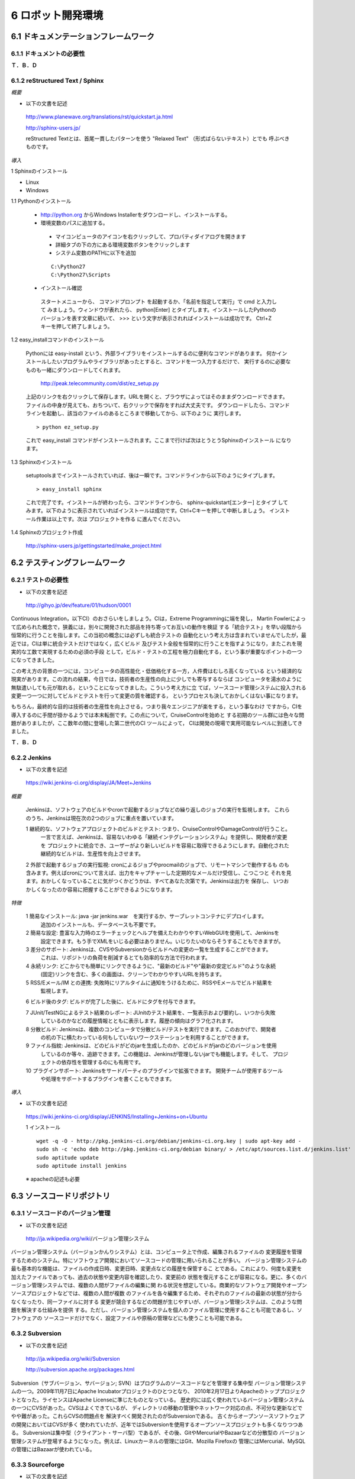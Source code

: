 ==================
6 ロボット開発環境
==================

--------------------------------------
6.1 ドキュメンテーションフレームワーク
--------------------------------------

~~~~~~~~~~~~~~~~~~~~~~~~~~
6.1.1 ドキュメントの必要性
~~~~~~~~~~~~~~~~~~~~~~~~~~

**Ｔ．Ｂ．Ｄ**

~~~~~~~~~~~~~~~~~~~~~~~~~~~~~~~~
6.1.2 reStructured Text / Sphinx
~~~~~~~~~~~~~~~~~~~~~~~~~~~~~~~~

*概要*

- 以下の文書を記述

 http://www.planewave.org/translations/rst/quickstart.ja.html

 http://sphinx-users.jp/

 reStructured Textとは、首尾一貫したパターンを使う "Relaxed Text" （形式ばらないテキスト）とでも
 呼ぶべきものです。

*導入*

1 Sphinxのインストール

- Linux

- Windows

1.1 Pythonのインストール

  - http://python.org からWindows Installerをダウンロードし、インストールする。
  - 環境変数のパスに追加する。

   - マイコンピュータのアイコンを右クリックして、プロパティダイアログを開きます
   - 詳細タブの下の方にある環境変数ボタンをクリックします
   - システム変数のPATHに以下を追加
   
   ::
   
     C:\Python27
     C:\Python27\Scripts

  - インストール確認

   スタートメニューから、 コマンドプロンプト を起動するか、「名前を指定して実行」で cmd と入力して
   みましょう。ウィンドウが表れたら、 python[Enter] とタイプします。インストールしたPythonの
   バージョンを表す文章に続いて、 >>> という文字が表示されればインストールは成功です。 
   Ctrl+Z キーを押して終了しましょう。

1.2 easy_installコマンドのインストール

  Pythonには easy-install という、外部ライブラリをインストールするのに便利なコマンドがあります。
  何かインストールしたいプログラムやライブラリがあったとすると、コマンドを一つ入力するだけで、
  実行するのに必要なものも一緒にダウンロードしてくれます。
  
   http://peak.telecommunity.com/dist/ez_setup.py

  上記のリンクを右クリックして保存します。URLを開くと、ブラウザによってはそのままダウンロードできます。
  ファイルの中身が見えても、おちついて、右クリックで保存をすれば大丈夫です。
  ダウンロードしたら、コマンドラインを起動し、該当のファイルのあるところまで移動してから、以下のように
  実行します。
  
  ::
  
    > python ez_setup.py

  これで easy_install コマンドがインストールされます。ここまで行けば次はとうとうSphinxのインストール
  になります。

1.3 Sphinxのインストール

  setuptoolsまでインストールされていれば、後は一瞬です。コマンドラインから以下のようにタイプします。

  ::
  
    > easy_install sphinx
  
  これで完了です。インストールが終わったら、コマンドラインから、 sphinx-quickstart[エンター] とタイプ
  してみます。以下のように表示されていればインストールは成功です。Ctrl+Cキーを押して中断しましょう。
  インストール作業は以上です。次は プロジェクトを作る に進んでください。

1.4 Sphinxのプロジェクト作成

  http://sphinx-users.jp/gettingstarted/make_project.html

------------------------------
6.2 テスティングフレームワーク
------------------------------

~~~~~~~~~~~~~~~~~~~~
6.2.1 テストの必要性
~~~~~~~~~~~~~~~~~~~~

- 以下の文書を記述

 http://gihyo.jp/dev/feature/01/hudson/0001

Continuous Integration，以下CI）のおさらいをしましょう。CIは，Extreme Programmingに端を発し，
Martin Fowlerによって広められた概念で，狭義には，別々に開発された部品を持ち寄ってお互いの動作を検証
する「統合テスト」を早い段階から恒常的に行うことを指します。この当初の概念には必ずしも統合テストの
自動化という考え方は含まれていませんでしたが，最近では，CIは単に統合テストだけではなく，広くビルド
及びテスト全般を恒常的に行うことを指すようになり，またこれを現実的な工数で実現するための必須の手段
として，ビルド・テストの工程を極力自動化する，という事が重要なポイントの一つになってきました。

この考え方の背景の一つには，コンピュータの高性能化・低価格化する一方，人件費はむしろ高くなっている
という経済的な現実があります。この流れの結果，今日では，技術者の生産性の向上に少しでも寄与するならば
コンピュータを湯水のように無駄遣いしても元が取れる，ということになってきました。こういう考え方に立
てば，ソースコード管理システムに投入される変更一つ一つに対してビルドとテストを行って変更の質を確認する，
というプロセスも決しておかしくはない事になります。

もちろん，最終的な目的は技術者の生産性を向上させる，つまり我々エンジニアが楽をする，という事なわけ
ですから，CIを導入するのに手間が掛かるようでは本末転倒です。この点について，CruiseControlを始めと
する初期のツール群には色々な問題がありましたが，ここ数年の間に登場した第二世代のCI ツールによって，
CIは開発の現場で実用可能なレベルに到達してきました。

**Ｔ．Ｂ．Ｄ**

~~~~~~~~~~~~~
6.2.2 Jenkins
~~~~~~~~~~~~~

- 以下の文書を記述

 https://wiki.jenkins-ci.org/display/JA/Meet+Jenkins


*概要*

 Jenkinsは、ソフトウェアのビルドやcronで起動するジョブなどの繰り返しのジョブの実行を監視します。
 これらのうち、Jenkinsは現在次の2つのジョブに重点を置いています。

 1 継続的な、ソフトウェアプロジェクトのビルドとテスト: つまり、CruiseControlやDamageControlが行うこと。
  一言で言えば、Jenkinsは、容易ないわゆる「継続インテグレーションシステム」を提供し、開発者が変更を
  プロジェクトに統合でき、ユーザーがより新しいビルドを容易に取得できるようにします。自動化された
  継続的なビルドは、生産性を向上させます。

 2 外部で起動するジョブの実行監視: cronによるジョブやprocmailのジョブで、リモートマシンで動作するも
 のも含みます。例えばcronについて言えば、出力をキャプチャーした定期的なメールだけ受信し、こつこつと
 それを見ます。おかしくなっていることに気がつくかどうかは、すべてあなた次第です。Jenkinsは出力を
 保存し、 いつおかしくなったのか容易に把握することができるようになります。

*特徴*

 1 簡易なインストール: java -jar jenkins.war　を実行するか、サーブレットコンテナにデプロイします。
   追加のインストールも、データベースも不要です。

 2 簡易な設定: 豊富な入力時のエラーチェックとヘルプを備えたわかりやすいWebGUIを使用して、Jenkinsを
   設定できます。もう手でXMLをいじる必要はありません。いじりたいのならそうすることもできますが。

 3 差分のサポート: Jenkinsは、CVSやSubversionからビルドへの変更の一覧を生成することができます。
   これは、リポジトリの負荷を削減するとても効率的な方法で行われます。

 4 永続リンク: どこからでも簡単にリンクできるように、"最新のビルド"や"最新の安定ビルド"のような永続
   (固定)リンクを含む、多くの画面は、クリーンでわかりやすいURLを持ちます。

 5 RSS/Eメール/IM との連携: 失敗時にリアルタイムに通知をうけるために、RSSやEメールでビルド結果を
   監視します。

 6 ビルド後のタグ: ビルドが完了した後に、ビルドにタグを付与できます。

 7 JUnit/TestNGによるテスト結果のレポート: JUnitのテスト結果を、一覧表示および要約し、いつから失敗
   しているのかなどの履歴情報とともに表示します。履歴の傾向はグラフ化されます。

 8 分散ビルド: Jenkinsは、複数のコンピュータで分散ビルド/テストを実行できます。このおかげで、開発者
   の机の下に横たわっている何もしていないワークステーションを利用することができます。

 9 ファイル指紋: Jenkinsは、どのビルドがどのjarを生成したのか、どのビルドがjarのどのバージョンを使用
   しているのか等々、追跡できます。この機能は、Jenkinsが管理しないjarでも機能します。そして、
   プロジェクトの依存性を管理するのにも有用です。

 10 プラグインサポート: Jenkinsをサードパーティのプラグインで拡張できます。 開発チームが使用するツール
    や処理をサポートするプラグインを書くこともできます。


*導入*

- 以下の文書を記述

 https://wiki.jenkins-ci.org/display/JENKINS/Installing+Jenkins+on+Ubuntu

 1 インストール

 ::
 
   wget -q -O - http://pkg.jenkins-ci.org/debian/jenkins-ci.org.key | sudo apt-key add -
   sudo sh -c 'echo deb http://pkg.jenkins-ci.org/debian binary/ > /etc/apt/sources.list.d/jenkins.list'
   sudo aptitude update
   sudo aptitude install jenkins

 ※ apacheの記述も必要

--------------------------
6.3 ソースコードリポジトリ
--------------------------

~~~~~~~~~~~~~~~~~~~~~~~~~~~~~~~~~~
6.3.1 ソースコードのバージョン管理
~~~~~~~~~~~~~~~~~~~~~~~~~~~~~~~~~~

- 以下の文書を記述

 http://ja.wikipedia.org/wiki/バージョン管理システム

バージョン管理システム（バージョンかんりシステム）とは、コンピュータ上で作成、編集されるファイルの
変更履歴を管理するためのシステム。特にソフトウェア開発においてソースコードの管理に用いられることが多い。
バージョン管理システムの最も基本的な機能は、ファイルの作成日時、変更日時、変更点などの履歴を保管するこ
とである。これにより、何度も変更を加えたファイルであっても、過去の状態や変更内容を確認したり、変更前の
状態を復元することが容易になる。更に、多くのバージョン管理システムでは、複数の人間がファイルの編集に関
わる状況を想定している。商業的なソフトウェア開発やオープンソースプロジェクトなどでは、複数の人間が複数
のファイルを各々編集するため、それぞれのファイルの最新の状態が分からなくなったり、同一ファイルに対する
変更が競合するなどの問題が生じやすいが、バージョン管理システムは、このような問題を解決する仕組みを提供
する。ただし、バージョン管理システムを個人のファイル管理に使用することも可能であるし、ソフトウェアの
ソースコードだけでなく、設定ファイルや原稿の管理などにも使うことも可能である。

~~~~~~~~~~~~~~~~
6.3.2 Subversion
~~~~~~~~~~~~~~~~

- 以下の文書を記述

 http://ja.wikipedia.org/wiki/Subversion

 http://subversion.apache.org/packages.html


Subversion（サブバージョン、サバージョン; SVN）はプログラムのソースコードなどを管理する集中型
バージョン管理システムの一つ。2009年11月7日にApache Incubatorプロジェクトのひとつとなり、
2010年2月17日よりApacheのトッププロジェクトとなった。ライセンスはApache Licenseに準じたものとなっている。
歴史的には広く使われているバージョン管理システムの一つにCVSがあった。CVSはよくできているが、
ディレクトリの移動の管理やネットワーク対応の点、不可分な更新などでやや難があった。これらCVSの問題点を
解決すべく開発されたのがSubversionである。 古くからオープンソースソフトウェアの開発においてはCVSが多く
使われていたが、近年ではSubversionを使用するオープンソースプロジェクトも多くなりつつある。
Subversionは集中型（クライアント・サーバ型）であるが、その後、GitやMercurialやBazaarなどの分散型の
バージョン管理システムが登場するようになった。例えば、Linuxカーネルの管理にはGit、Mozilla Firefoxの
管理にはMercurial、MySQLの管理にはBazaarが使われている。


~~~~~~~~~~~~~~~~~
6.3.3 Sourceforge
~~~~~~~~~~~~~~~~~

- 以下の文書を記述

 http://ja.wikipedia.org/wiki/SourceForge.JP
 

SourceForge.JP（ソースフォージドットジェーピー）は、日本のオープンソースソフトウェアプロジェクト向け
のホスティングサイト。SourceForge.netの姉妹サイトで、OSDN社が運営している。
SourceForge.netの日本語版サイトとして、VA Linux Systems JapanのOSDN事業部によって2002年に設立
（2002年3月ベータ公開、2002年4月正式運用開始）。現在は2007年9月にVA LinuxからスピンオフしたOSDN株式
会社によって運営されている。提供されているサービスはSourceForge.netとかぶる部分が多いが、コンパイル
ファームのようにSourceForge.JPにしかないサービスもある（詳細はサービスの節を参照）。

SourceForge.JPではホスティング費用は発生しないが、オープンソースプロジェクトホスティングサイトなので、
開発成果はオープンソースとして公開する必要がある。ライセンスはOSIにオープンソースライセンスとして承認
されているものが利用可能。

企業によるオープンソース活動の拠点としても利用されており、登録開発者には個人のほか、それらの企業に所属
する開発者も多い。

2008年8月現在の登録プロジェクト数は3,263、登録ユーザ数は30,035。

~~~~~~~~~
6.3.4 Git
~~~~~~~~~

- 以下の文書を記述

 http://ja.wikipedia.org/wiki/Git

 http://git-scm.com/download
 

Git（ギット）はプログラムなどのソースコード管理を行う分散型バージョン管理システム。動作速度に重点が
置かれている。Linuxカーネルのソースコード管理を目的として、リーナス・トーバルズによって開発された。
現在のメンテナンスは濱野純 (Junio C Hamano)が担当している。

Gitではワーキングディレクトリがリポジトリの全ての履歴を含んでいるため、中央サーバへのアクセスが不可能
な状態であってもリビジョン間の履歴を調査することができる。

Linuxカーネルの開発では、Linux Kernel Mailing Listに投稿される多数のパッチをメンテナーたちがソース
コードに適用するという形式を採用している。これらの作業を効率的にするため、当初BitKeeperというバージョン
管理システムを用いていたが、このソフトウェアは商用ソフトウェア（クライアントはバイナリのみ無料で、
サーバは商用だがBitMover社の好意で無料で使えていた）であった。この状況を快く思わない人々がBitKeeperの
クローンを実装したことからこの環境が使えなくなってしまい（BitKeeper#ライセンス問題やBitKeeper#価格変
更を参照）、その代替として2005年にGitが開発された。

Linuxのカーネルでは、相当量のソースコードを扱うため、変更点の抽出やリポジトリ操作に時間がかかっていて
は困るという状況になっていた。他の様々なバージョン管理システムをあたったが十分なものがなかった。 
そのため、このような問題もできるかぎり解決できるよう、いくつかの案が導入されている（この部分は、
他のバージョン管理システムにも同様の機能が導入されるようになった）。


